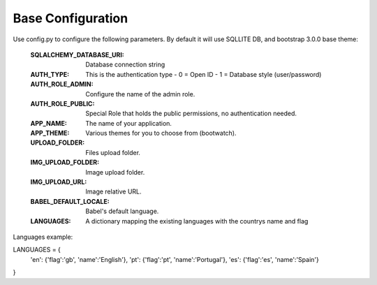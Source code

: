 Base Configuration
================================

Use config.py to configure the following parameters. By default it will use SQLLITE DB, and bootstrap 3.0.0 base theme:

    :SQLALCHEMY_DATABASE_URI: Database connection string
    :AUTH_TYPE: This is the authentication type
        - 0 = Open ID
        - 1 = Database style (user/password)
    :AUTH_ROLE_ADMIN: Configure the name of the admin role. 
    :AUTH_ROLE_PUBLIC: Special Role that holds the public permissions, no authentication needed.
    :APP_NAME: The name of your application.
    :APP_THEME: Various themes for you to choose from (bootwatch).
    :UPLOAD_FOLDER: Files upload folder.
    :IMG_UPLOAD_FOLDER: Image upload folder.
    :IMG_UPLOAD_URL: Image relative URL.
    :BABEL_DEFAULT_LOCALE: Babel's default language.
    :LANGUAGES: A dictionary mapping the existing languages with the countrys name and flag
        
Languages example::
        
LANGUAGES = {
    'en': {'flag':'gb', 'name':'English'},
    'pt': {'flag':'pt', 'name':'Portugal'},
    'es': {'flag':'es', 'name':'Spain'}
}



